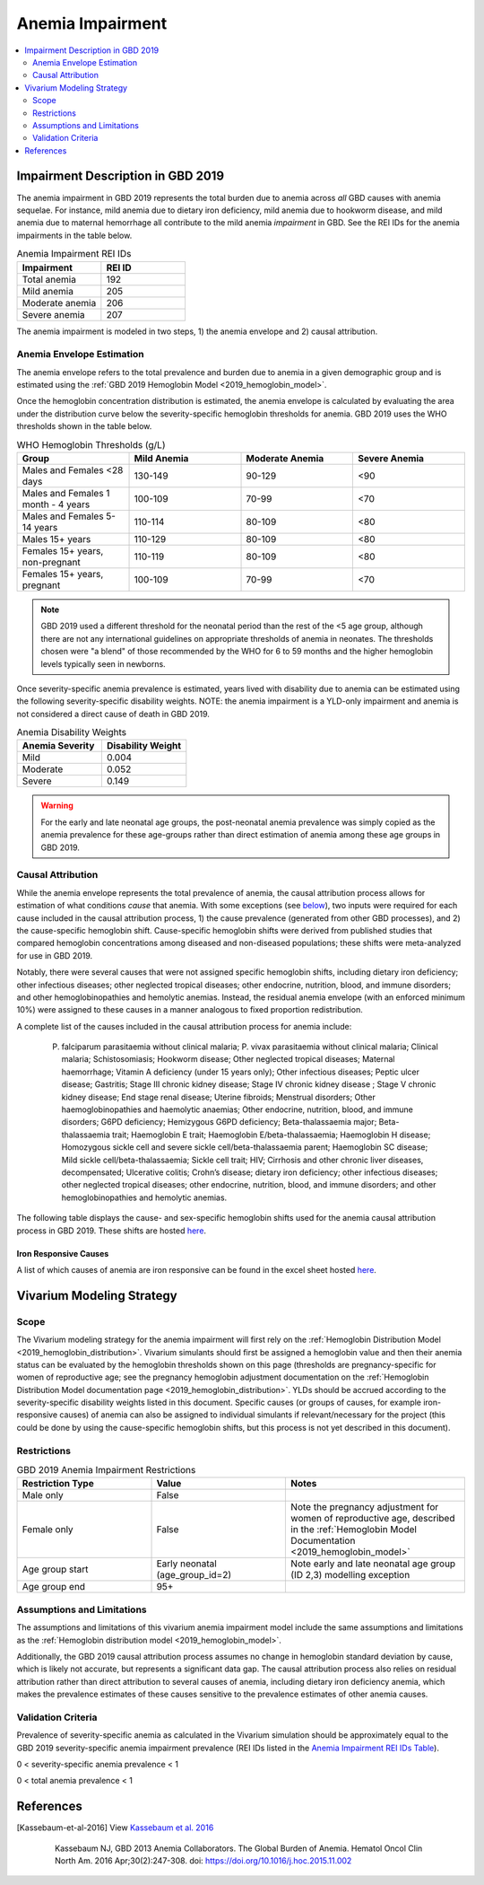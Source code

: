 .. _2019_anemia_impairment:

=================
Anemia Impairment
=================

.. contents::
   :local:
   :depth: 2

Impairment Description in GBD 2019
-------------------------------------

The anemia impairment in GBD 2019 represents the total burden due to anemia across *all* GBD causes with anemia sequelae. For instance, mild anemia due to dietary iron deficiency, mild anemia due to hookworm disease, and mild anemia due to maternal hemorrhage all contribute to the mild anemia *impairment* in GBD. See the REI IDs for the anemia impairments in the table below.

.. _`Anemia Impairment REI IDs Table`:

.. list-table:: Anemia Impairment REI IDs
  :widths: 15, 15
  :header-rows: 1

  * - Impairment
    - REI ID
  * - Total anemia
    - 192
  * - Mild anemia
    - 205
  * - Moderate anemia
    - 206
  * - Severe anemia
    - 207

The anemia impairment is modeled in two steps, 1) the anemia envelope and 2) causal attribution. 

Anemia Envelope Estimation
++++++++++++++++++++++++++

The anemia envelope refers to the total prevalence and burden due to anemia in a given demographic group and is estimated using the :ref:`GBD 2019 Hemoglobin Model <2019_hemoglobin_model>`.

Once the hemoglobin concentration distribution is estimated, the anemia envelope is calculated by evaluating the area under the distribution curve below the severity-specific hemoglobin thresholds for anemia. GBD 2019 uses the WHO thresholds shown in the table below.

.. _`WHO hemoglobin tresholds table`:

.. list-table:: WHO Hemoglobin Thresholds (g/L)
  :widths: 15, 15, 15, 15
  :header-rows: 1

  * - Group
    - Mild Anemia
    - Moderate Anemia
    - Severe Anemia
  * - Males and Females <28 days
    - 130-149
    - 90-129
    - <90
  * - Males and Females 1 month - 4 years
    - 100-109
    - 70-99
    - <70
  * - Males and Females 5-14 years
    - 110-114
    - 80-109
    - <80
  * - Males 15+ years
    - 110-129
    - 80-109
    - <80
  * - Females 15+ years, non-pregnant
    - 110-119
    - 80-109
    - <80
  * - Females 15+ years, pregnant
    - 100-109
    - 70-99
    - <70

.. note::

  GBD 2019 used a different threshold for the neonatal period than the rest of the <5 age group, although there are not any international guidelines on appropriate thresholds of anemia in neonates. The thresholds chosen were "a blend" of those recommended by the WHO for 6 to 59 months and the higher hemoglobin levels typically seen in newborns.

Once severity-specific anemia prevalence is estimated, years lived with disability due to anemia can be estimated using the following severity-specific disability weights. NOTE: the anemia impairment is a YLD-only impairment and anemia is not considered a direct cause of death in GBD 2019.

.. _`Anemia Disability Weights`:

.. list-table:: Anemia Disability Weights
  :widths: 15, 15
  :header-rows: 1

  * - Anemia Severity
    - Disability Weight
  * - Mild
    - 0.004
  * - Moderate
    - 0.052
  * - Severe
    - 0.149

.. warning::

  For the early and late neonatal age groups, the post-neonatal anemia prevalence was simply copied as the anemia prevalence for these age-groups rather than direct estimation of anemia among these age groups in GBD 2019.

Causal Attribution
++++++++++++++++++

While the anemia envelope represents the total prevalence of anemia, the causal attribution process allows for estimation of what conditions *cause* that anemia. With some exceptions (see below_), two inputs were required for each cause included in the causal attribution process, 1) the cause prevalence (generated from other GBD processes), and 2) the cause-specific hemoglobin shift. Cause-specific hemoglobin shifts were derived from published studies that compared hemoglobin concentrations among diseased and non-diseased populations; these shifts were meta-analyzed for use in GBD 2019.

.. _below:

Notably, there were several causes that were not assigned specific hemoglobin shifts, including dietary iron deficiency; other infectious diseases; other neglected tropical diseases; other endocrine, nutrition, blood, and immune disorders; and other hemoglobinopathies and hemolytic anemias. Instead, the residual anemia envelope (with an enforced minimum 10%) were assigned to these causes in a manner analogous to fixed proportion redistribution.

A complete list of the causes included in the causal attribution process for anemia include: 

  P. falciparum parasitaemia without clinical malaria; P. vivax parasitaemia without clinical malaria; Clinical malaria; Schistosomiasis; Hookworm disease; Other neglected tropical diseases; Maternal haemorrhage; Vitamin A deficiency (under 15 years only); Other infectious diseases; Peptic ulcer disease; Gastritis; Stage III chronic kidney disease; Stage IV chronic kidney disease ; Stage V chronic kidney disease; End stage renal disease; Uterine fibroids; Menstrual disorders; Other haemoglobinopathies and haemolytic anaemias; Other endocrine, nutrition, blood, and immune disorders; G6PD deficiency; Hemizygous G6PD deficiency; Beta-thalassaemia major; Beta-thalassaemia trait; Haemoglobin E trait; Haemoglobin E/beta-thalassaemia; Haemoglobin H disease; Homozygous sickle cell and severe sickle cell/beta-thalassaemia parent; Haemoglobin SC disease; Mild sickle cell/beta-thalassaemia; Sickle cell trait; HIV; Cirrhosis and other chronic liver diseases, decompensated; Ulcerative colitis; Crohn’s disease; dietary iron deficiency; other infectious diseases; other neglected tropical diseases; other endocrine, nutrition, blood, and immune disorders; and other hemoglobinopathies and hemolytic anemias.

The following table displays the cause- and sex-specific hemoglobin shifts used for the anemia causal attribution process in GBD 2019. These shifts are hosted `here <https://stash.ihme.washington.edu/projects/MNCH/repos/anemia_causal_attribution/browse/priors/hb_shifts.csv>`_.

.. csv-table:: Cause- and Sex-Specific Hemoglobin Shifts
  :widths: 15 15 15
  :file: hb_shifts.csv

Iron Responsive Causes
^^^^^^^^^^^^^^^^^^^^^^

A list of which causes of anemia are iron responsive can be found in the excel sheet hosted `here <https://stash.ihme.washington.edu/projects/MNCH/repos/anemia_causal_attribution/browse/in_out_meid_map.xlsx>`_.

Vivarium Modeling Strategy
--------------------------

Scope
++++++++

The Vivarium modeling strategy for the anemia impairment will first rely on the :ref:`Hemoglobin Distribution Model <2019_hemoglobin_distribution>`. Vivarium simulants should first be assigned a hemoglobin value and then their anemia status can be evaluated by the hemoglobin thresholds shown on this page (thresholds are pregnancy-specific for women of reproductive age; see the pregnancy hemoglobin adjustment documentation on the :ref:`Hemoglobin Distribution Model documentation page <2019_hemoglobin_distribution>`. YLDs should be accrued according to the severity-specific disability weights listed in this document. Specific causes (or groups of causes, for example iron-responsive causes) of anemia can also be assigned to individual simulants if relevant/necessary for the project (this could be done by using the cause-specific hemoglobin shifts, but this process is not yet described in this document).

Restrictions
++++++++++++

.. list-table:: GBD 2019 Anemia Impairment Restrictions
   :widths: 15 15 20
   :header-rows: 1

   * - Restriction Type
     - Value
     - Notes
   * - Male only
     - False
     -
   * - Female only
     - False
     - Note the pregnancy adjustment for women of reproductive age, described in the :ref:`Hemoglobin Model Documentation <2019_hemoglobin_model>`
   * - Age group start
     - Early neonatal (age_group_id=2)
     - Note early and late neonatal age group (ID 2,3) modelling exception
   * - Age group end
     - 95+
     - 

Assumptions and Limitations
+++++++++++++++++++++++++++

The assumptions and limitations of this vivarium anemia impairment model include the same assumptions and limitations as the :ref:`Hemoglobin distribution model <2019_hemoglobin_model>`.

Additionally, the GBD 2019 causal attribution process assumes no change in hemoglobin standard deviation by cause, which is likely not accurate, but represents a significant data gap. The causal attribution process also relies on residual attribution rather than direct attribution to several causes of anemia, including dietary iron deficiency anemia, which makes the prevalence estimates of these causes sensitive to the prevalence estimates of other anemia causes. 

Validation Criteria
+++++++++++++++++++

Prevalence of severity-specific anemia as calculated in the Vivarium simulation should be approximately equal to the GBD 2019 severity-specific anemia impairment prevalence (REI IDs listed in the `Anemia Impairment REI IDs Table`_).

0 < severity-specific anemia prevalence < 1

0 < total anemia prevalence < 1

References
----------

.. [Kassebaum-et-al-2016]

  View `Kassebaum et al. 2016`_

    Kassebaum NJ, GBD 2013 Anemia Collaborators. The Global Burden of
    Anemia. Hematol Oncol Clin North Am. 2016 Apr;30(2):247-308. doi: https://doi.org/10.1016/j.hoc.2015.11.002

.. _`Kassebaum et al. 2016`: https://www.clinicalkey.com/service/content/pdf/watermarked/1-s2.0-S0889858815001896.pdf?locale=en_US&searchIndex=